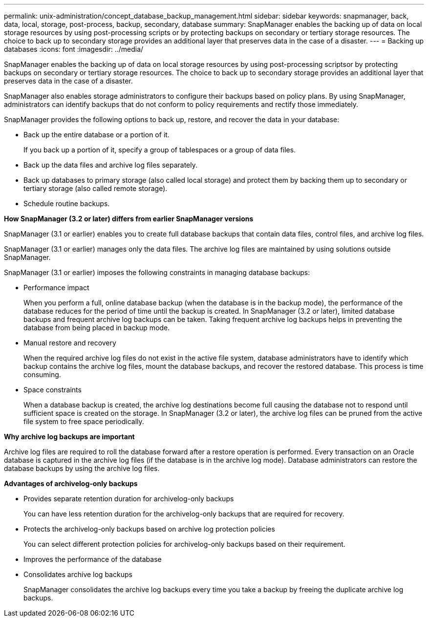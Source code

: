 ---
permalink: unix-administration/concept_database_backup_management.html
sidebar: sidebar
keywords: snapmanager, back, data, local, storage, post-process, backup, secondary, database
summary: SnapManager enables the backing up of data on local storage resources by using post-processing scripts or by protecting backups on secondary or tertiary storage resources. The choice to back up to secondary storage provides an additional layer that preserves data in the case of a disaster.
---
= Backing up databases
:icons: font
:imagesdir: ../media/

[.lead]
SnapManager enables the backing up of data on local storage resources by using post-processing scriptsor by protecting backups on secondary or tertiary storage resources. The choice to back up to secondary storage provides an additional layer that preserves data in the case of a disaster.

SnapManager also enables storage administrators to configure their backups based on policy plans. By using SnapManager, administrators can identify backups that do not conform to policy requirements and rectify those immediately.

SnapManager provides the following options to back up, restore, and recover the data in your database:

* Back up the entire database or a portion of it.
+
If you back up a portion of it, specify a group of tablespaces or a group of data files.

* Back up the data files and archive log files separately.
* Back up databases to primary storage (also called local storage) and protect them by backing them up to secondary or tertiary storage (also called remote storage).
* Schedule routine backups.

*How SnapManager (3.2 or later) differs from earlier SnapManager versions*

SnapManager (3.1 or earlier) enables you to create full database backups that contain data files, control files, and archive log files.

SnapManager (3.1 or earlier) manages only the data files. The archive log files are maintained by using solutions outside SnapManager.

SnapManager (3.1 or earlier) imposes the following constraints in managing database backups:

* Performance impact
+
When you perform a full, online database backup (when the database is in the backup mode), the performance of the database reduces for the period of time until the backup is created. In SnapManager (3.2 or later), limited database backups and frequent archive log backups can be taken. Taking frequent archive log backups helps in preventing the database from being placed in backup mode.

* Manual restore and recovery
+
When the required archive log files do not exist in the active file system, database administrators have to identify which backup contains the archive log files, mount the database backups, and recover the restored database. This process is time consuming.

* Space constraints
+
When a database backup is created, the archive log destinations become full causing the database not to respond until sufficient space is created on the storage. In SnapManager (3.2 or later), the archive log files can be pruned from the active file system to free space periodically.

*Why archive log backups are important*

Archive log files are required to roll the database forward after a restore operation is performed. Every transaction on an Oracle database is captured in the archive log files (if the database is in the archive log mode). Database administrators can restore the database backups by using the archive log files.

*Advantages of archivelog-only backups*

* Provides separate retention duration for archivelog-only backups
+
You can have less retention duration for the archivelog-only backups that are required for recovery.

* Protects the archivelog-only backups based on archive log protection policies
+
You can select different protection policies for archivelog-only backups based on their requirement.

* Improves the performance of the database
* Consolidates archive log backups
+
SnapManager consolidates the archive log backups every time you take a backup by freeing the duplicate archive log backups.
